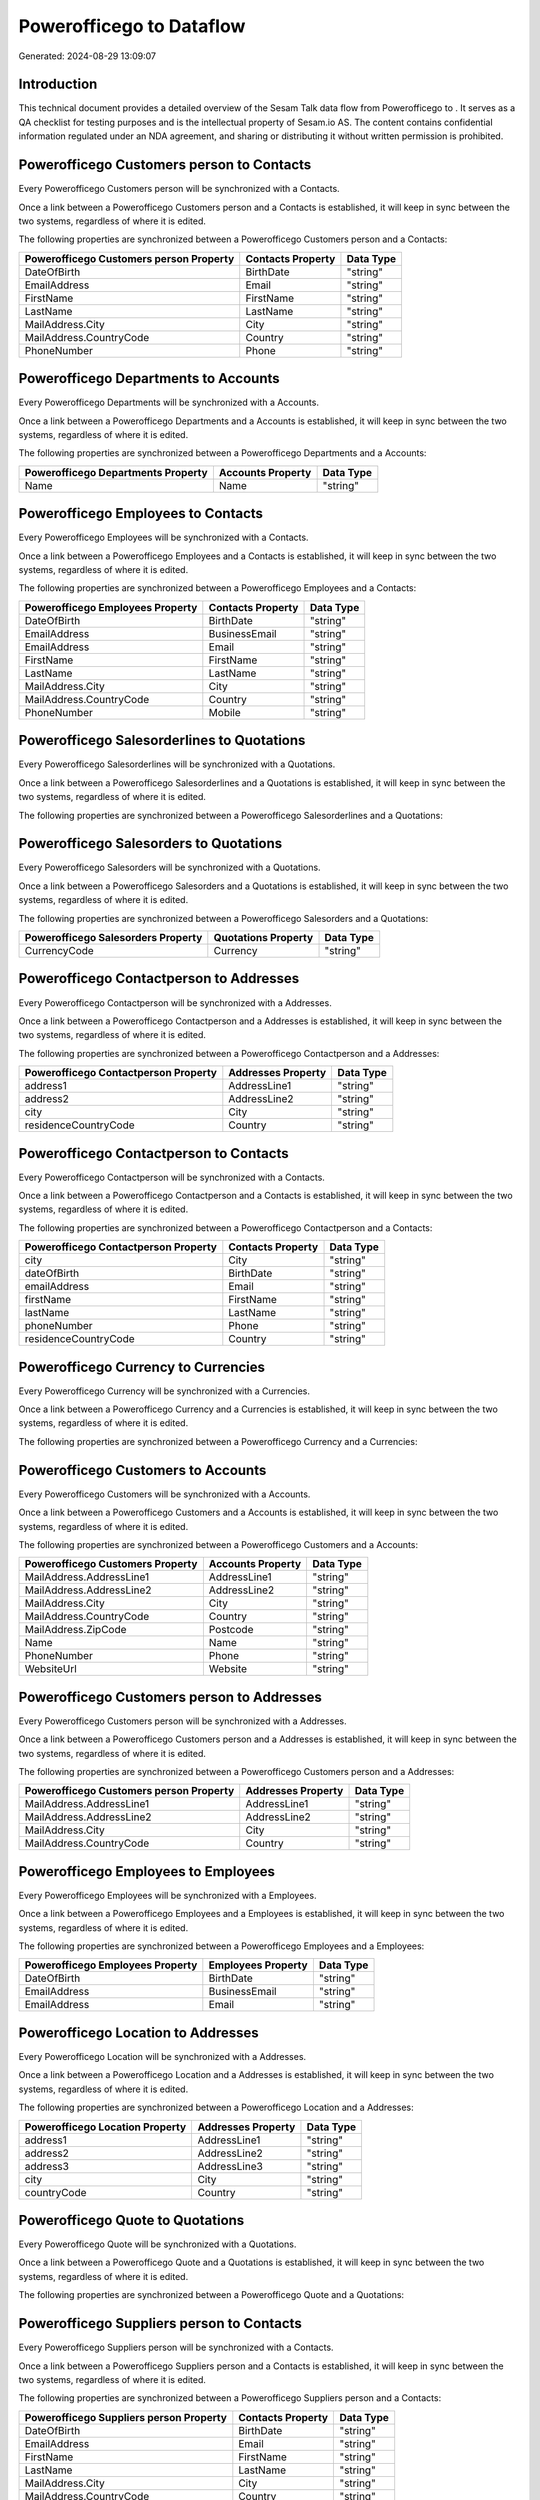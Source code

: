 ==========================
Powerofficego to  Dataflow
==========================

Generated: 2024-08-29 13:09:07

Introduction
------------

This technical document provides a detailed overview of the Sesam Talk data flow from Powerofficego to . It serves as a QA checklist for testing purposes and is the intellectual property of Sesam.io AS. The content contains confidential information regulated under an NDA agreement, and sharing or distributing it without written permission is prohibited.

Powerofficego Customers person to  Contacts
-------------------------------------------
Every Powerofficego Customers person will be synchronized with a  Contacts.

Once a link between a Powerofficego Customers person and a  Contacts is established, it will keep in sync between the two systems, regardless of where it is edited.

The following properties are synchronized between a Powerofficego Customers person and a  Contacts:

.. list-table::
   :header-rows: 1

   * - Powerofficego Customers person Property
     -  Contacts Property
     -  Data Type
   * - DateOfBirth
     - BirthDate
     - "string"
   * - EmailAddress
     - Email
     - "string"
   * - FirstName
     - FirstName
     - "string"
   * - LastName
     - LastName
     - "string"
   * - MailAddress.City
     - City
     - "string"
   * - MailAddress.CountryCode
     - Country
     - "string"
   * - PhoneNumber
     - Phone
     - "string"


Powerofficego Departments to  Accounts
--------------------------------------
Every Powerofficego Departments will be synchronized with a  Accounts.

Once a link between a Powerofficego Departments and a  Accounts is established, it will keep in sync between the two systems, regardless of where it is edited.

The following properties are synchronized between a Powerofficego Departments and a  Accounts:

.. list-table::
   :header-rows: 1

   * - Powerofficego Departments Property
     -  Accounts Property
     -  Data Type
   * - Name
     - Name
     - "string"


Powerofficego Employees to  Contacts
------------------------------------
Every Powerofficego Employees will be synchronized with a  Contacts.

Once a link between a Powerofficego Employees and a  Contacts is established, it will keep in sync between the two systems, regardless of where it is edited.

The following properties are synchronized between a Powerofficego Employees and a  Contacts:

.. list-table::
   :header-rows: 1

   * - Powerofficego Employees Property
     -  Contacts Property
     -  Data Type
   * - DateOfBirth
     - BirthDate
     - "string"
   * - EmailAddress
     - BusinessEmail
     - "string"
   * - EmailAddress
     - Email
     - "string"
   * - FirstName
     - FirstName
     - "string"
   * - LastName
     - LastName
     - "string"
   * - MailAddress.City
     - City
     - "string"
   * - MailAddress.CountryCode
     - Country
     - "string"
   * - PhoneNumber
     - Mobile
     - "string"


Powerofficego Salesorderlines to  Quotations
--------------------------------------------
Every Powerofficego Salesorderlines will be synchronized with a  Quotations.

Once a link between a Powerofficego Salesorderlines and a  Quotations is established, it will keep in sync between the two systems, regardless of where it is edited.

The following properties are synchronized between a Powerofficego Salesorderlines and a  Quotations:

.. list-table::
   :header-rows: 1

   * - Powerofficego Salesorderlines Property
     -  Quotations Property
     -  Data Type


Powerofficego Salesorders to  Quotations
----------------------------------------
Every Powerofficego Salesorders will be synchronized with a  Quotations.

Once a link between a Powerofficego Salesorders and a  Quotations is established, it will keep in sync between the two systems, regardless of where it is edited.

The following properties are synchronized between a Powerofficego Salesorders and a  Quotations:

.. list-table::
   :header-rows: 1

   * - Powerofficego Salesorders Property
     -  Quotations Property
     -  Data Type
   * - CurrencyCode
     - Currency
     - "string"


Powerofficego Contactperson to  Addresses
-----------------------------------------
Every Powerofficego Contactperson will be synchronized with a  Addresses.

Once a link between a Powerofficego Contactperson and a  Addresses is established, it will keep in sync between the two systems, regardless of where it is edited.

The following properties are synchronized between a Powerofficego Contactperson and a  Addresses:

.. list-table::
   :header-rows: 1

   * - Powerofficego Contactperson Property
     -  Addresses Property
     -  Data Type
   * - address1
     - AddressLine1
     - "string"
   * - address2
     - AddressLine2
     - "string"
   * - city
     - City
     - "string"
   * - residenceCountryCode
     - Country
     - "string"


Powerofficego Contactperson to  Contacts
----------------------------------------
Every Powerofficego Contactperson will be synchronized with a  Contacts.

Once a link between a Powerofficego Contactperson and a  Contacts is established, it will keep in sync between the two systems, regardless of where it is edited.

The following properties are synchronized between a Powerofficego Contactperson and a  Contacts:

.. list-table::
   :header-rows: 1

   * - Powerofficego Contactperson Property
     -  Contacts Property
     -  Data Type
   * - city
     - City
     - "string"
   * - dateOfBirth
     - BirthDate
     - "string"
   * - emailAddress
     - Email
     - "string"
   * - firstName
     - FirstName
     - "string"
   * - lastName
     - LastName
     - "string"
   * - phoneNumber
     - Phone
     - "string"
   * - residenceCountryCode
     - Country
     - "string"


Powerofficego Currency to  Currencies
-------------------------------------
Every Powerofficego Currency will be synchronized with a  Currencies.

Once a link between a Powerofficego Currency and a  Currencies is established, it will keep in sync between the two systems, regardless of where it is edited.

The following properties are synchronized between a Powerofficego Currency and a  Currencies:

.. list-table::
   :header-rows: 1

   * - Powerofficego Currency Property
     -  Currencies Property
     -  Data Type


Powerofficego Customers to  Accounts
------------------------------------
Every Powerofficego Customers will be synchronized with a  Accounts.

Once a link between a Powerofficego Customers and a  Accounts is established, it will keep in sync between the two systems, regardless of where it is edited.

The following properties are synchronized between a Powerofficego Customers and a  Accounts:

.. list-table::
   :header-rows: 1

   * - Powerofficego Customers Property
     -  Accounts Property
     -  Data Type
   * - MailAddress.AddressLine1
     - AddressLine1
     - "string"
   * - MailAddress.AddressLine2
     - AddressLine2
     - "string"
   * - MailAddress.City
     - City
     - "string"
   * - MailAddress.CountryCode
     - Country
     - "string"
   * - MailAddress.ZipCode
     - Postcode
     - "string"
   * - Name
     - Name
     - "string"
   * - PhoneNumber
     - Phone
     - "string"
   * - WebsiteUrl
     - Website
     - "string"


Powerofficego Customers person to  Addresses
--------------------------------------------
Every Powerofficego Customers person will be synchronized with a  Addresses.

Once a link between a Powerofficego Customers person and a  Addresses is established, it will keep in sync between the two systems, regardless of where it is edited.

The following properties are synchronized between a Powerofficego Customers person and a  Addresses:

.. list-table::
   :header-rows: 1

   * - Powerofficego Customers person Property
     -  Addresses Property
     -  Data Type
   * - MailAddress.AddressLine1
     - AddressLine1
     - "string"
   * - MailAddress.AddressLine2
     - AddressLine2
     - "string"
   * - MailAddress.City
     - City
     - "string"
   * - MailAddress.CountryCode
     - Country
     - "string"


Powerofficego Employees to  Employees
-------------------------------------
Every Powerofficego Employees will be synchronized with a  Employees.

Once a link between a Powerofficego Employees and a  Employees is established, it will keep in sync between the two systems, regardless of where it is edited.

The following properties are synchronized between a Powerofficego Employees and a  Employees:

.. list-table::
   :header-rows: 1

   * - Powerofficego Employees Property
     -  Employees Property
     -  Data Type
   * - DateOfBirth
     - BirthDate
     - "string"
   * - EmailAddress
     - BusinessEmail
     - "string"
   * - EmailAddress
     - Email
     - "string"


Powerofficego Location to  Addresses
------------------------------------
Every Powerofficego Location will be synchronized with a  Addresses.

Once a link between a Powerofficego Location and a  Addresses is established, it will keep in sync between the two systems, regardless of where it is edited.

The following properties are synchronized between a Powerofficego Location and a  Addresses:

.. list-table::
   :header-rows: 1

   * - Powerofficego Location Property
     -  Addresses Property
     -  Data Type
   * - address1
     - AddressLine1
     - "string"
   * - address2
     - AddressLine2
     - "string"
   * - address3
     - AddressLine3
     - "string"
   * - city
     - City
     - "string"
   * - countryCode
     - Country
     - "string"


Powerofficego Quote to  Quotations
----------------------------------
Every Powerofficego Quote will be synchronized with a  Quotations.

Once a link between a Powerofficego Quote and a  Quotations is established, it will keep in sync between the two systems, regardless of where it is edited.

The following properties are synchronized between a Powerofficego Quote and a  Quotations:

.. list-table::
   :header-rows: 1

   * - Powerofficego Quote Property
     -  Quotations Property
     -  Data Type


Powerofficego Suppliers person to  Contacts
-------------------------------------------
Every Powerofficego Suppliers person will be synchronized with a  Contacts.

Once a link between a Powerofficego Suppliers person and a  Contacts is established, it will keep in sync between the two systems, regardless of where it is edited.

The following properties are synchronized between a Powerofficego Suppliers person and a  Contacts:

.. list-table::
   :header-rows: 1

   * - Powerofficego Suppliers person Property
     -  Contacts Property
     -  Data Type
   * - DateOfBirth
     - BirthDate
     - "string"
   * - EmailAddress
     - Email
     - "string"
   * - FirstName
     - FirstName
     - "string"
   * - LastName
     - LastName
     - "string"
   * - MailAddress.City
     - City
     - "string"
   * - MailAddress.CountryCode
     - Country
     - "string"
   * - PhoneNumber
     - Phone
     - "string"

